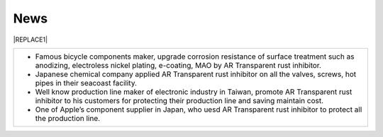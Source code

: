 
.. _h231b5f792d7197b131c5c331e211a69:

News
****


|REPLACE1|

.. _h2c1d74277104e41780968148427e:





+------------------------------------------------------------------------------------------------------------------------------------------------------------------------------------------+
|* Famous bicycle components maker, upgrade corrosion resistance of surface treatment such as anodizing, electroless nickel plating, e-coating, MAO by AR Transparent rust inhibitor.      |
|                                                                                                                                                                                          |
|* Japanese chemical company applied AR Transparent rust inhibitor on all the valves, screws, hot pipes in their seacoast facility.                                                        |
|                                                                                                                                                                                          |
|* Well know production line maker of electronic industry in Taiwan, promote AR Transparent rust inhibitor to his customers for protecting their production line and saving maintain cost. |
|                                                                                                                                                                                          |
|* One of Apple’s  component supplier in Japan, who uesd AR Transparent rust inhibitor to protect all the production line.                                                                 |
+------------------------------------------------------------------------------------------------------------------------------------------------------------------------------------------+


.. bottom of content


.. |REPLACE1| raw:: html

    <style>
    td {
       border: solid 1px #ffffff !important;
    }
    </style>